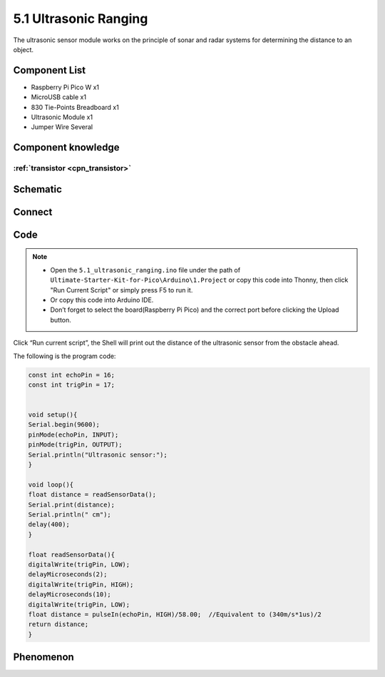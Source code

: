 5.1 Ultrasonic Ranging
=========================
The ultrasonic sensor module works on the principle of sonar and radar systems for determining the distance to an object.

Component List
^^^^^^^^^^^^^^^
- Raspberry Pi Pico W x1
- MicroUSB cable x1
- 830 Tie-Points Breadboard x1
- Ultrasonic Module x1
- Jumper Wire Several

Component knowledge
^^^^^^^^^^^^^^^^^^^^

:ref:`transistor <cpn_transistor>`
"""""""""""""""""""""""""""""""""""

Schematic
^^^^^^^^^^
.. image:: img/2.sch/5.1.png

Connect
^^^^^^^^^
.. image:: img/3.connect/5.1.png

Code
^^^^^^^
.. note::

    * Open the ``5.1_ultrasonic_ranging.ino`` file under the path of ``Ultimate-Starter-Kit-for-Pico\Arduino\1.Project`` or copy this code into Thonny, then click "Run Current Script" or simply press F5 to run it.

    * Or copy this code into Arduino IDE.

    * Don’t forget to select the board(Raspberry Pi Pico) and the correct port before clicking the Upload button. 

.. image:: img/4.software/5.1.png

Click “Run current script”, the Shell will print out the distance of the ultrasonic sensor from the obstacle ahead.

The following is the program code:

.. code-block:: c++

    const int echoPin = 16;
    const int trigPin = 17;


    void setup(){
    Serial.begin(9600);
    pinMode(echoPin, INPUT);
    pinMode(trigPin, OUTPUT);
    Serial.println("Ultrasonic sensor:");  
    }

    void loop(){
    float distance = readSensorData();
    Serial.print(distance);   
    Serial.println(" cm");
    delay(400);
    }

    float readSensorData(){
    digitalWrite(trigPin, LOW); 
    delayMicroseconds(2);
    digitalWrite(trigPin, HIGH); 
    delayMicroseconds(10);
    digitalWrite(trigPin, LOW);  
    float distance = pulseIn(echoPin, HIGH)/58.00;  //Equivalent to (340m/s*1us)/2
    return distance;
    }



Phenomenon
^^^^^^^^^^^
.. image:: img/5.phenomenon/5.1.png
    :width: 100%